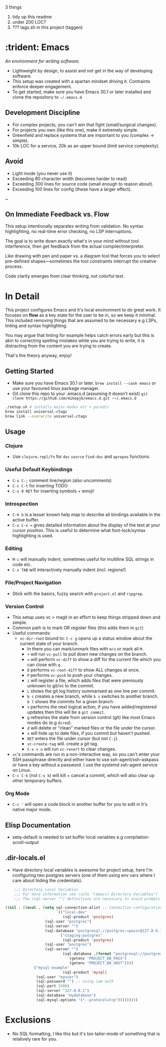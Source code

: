 3 things

1. tidy up this readme
2. under 200 LOC?
3. ??? tags.sh in this project (taggen)

* :trident: Emacs

/An environment for writing software./

- Lightweight by design, to assist and not get in the way of developing software.
- This setup was created with a spartan mindset driving it. Contraints enforce deeper engagement.
- To get started, make sure you have Emacs 30.1 or later installed and clone the repository to ~~/.emacs.d~

** Development Discipline

- For complex projects, you can't win that fight (small/surgical changes).
- For projects you own (like this one), make it extremely simple.
- Greenfield and replace systems that are important to you (complex -> simple).
- 10k LOC for a service, 20k as an upper bound (limit service complexity).

** Avoid

- Light mode (you never use it)
- Exceeding 80 character width (becomes harder to read)
- Exceeding 300 lines for source code (small enough to reason about).
- Exceeding 100 lines for config (these have a larger effect).
~

** On Immediate Feedback vs. Flow

This setup intentionally separates writing from validation. No syntax highlighting, no real-time error checking, no LSP interruptions.

The goal is to write down exactly what's in your mind without tool interference, then get feedback from the actual compiler/interpreter.

Like drawing with pen and paper vs. a diagram tool that forces you to select pre-defined shapes—sometimes the tool constraints interrupt the creative process.

Code clarity emerges from clear thinking, not colorful text.

* In Detail

This project configures Emacs and it's local environment to do great
work. It focuses on *flow* as a key state for the user to be in, so we
keep it minimal. This included removing things that are assumed to be
necessary e.g LSPs, linting and syntax highlighting.

You may argue that linting for example helps catch errors early but
this is akin to correcting spelling mistakes while you are trying to
write, it is distracting from the content you are trying to create.

That's the theory anyway, enjoy!

** Getting Started

- Make sure you have Emacs 30.1 or later. ~brew install --cask emacs~ or use your favoured linux package manager.
- Git clone this repo to your .emacs.d (assuming it doesn't exist) ~git clone https://github.com/mikepjb/emacs.d.git ~~/.emacs.d~
#+begin_src bash
    ./setup.sh # installs major-modes etc + paredit
    brew install universal-ctags
    brew link --overwrite universal-ctags
#+end_src

** Usage
*** Clojure
- Use ~clojure.repl/fn~ for ~doc~ ~source~ ~find-doc~ and ~apropos~ functions.
*** Useful Default Keybindings
- ~C-x C-;~ comment line/region (also uncomments)
- ~C-c C-t~ for inserting TODO
- ~C-x 8 RET~ for inserting symbols + emoji!
*** Introspection
- ~C-h b~ is a lesser known help map to describe all bindings available in the active buffer.
- ~C-u C-x =~ gives detailed information about the display of the text at your cursor position. This is useful to determine what font-lock/syntax highlighting is used.
*** Editing
- ~M-i~ will manually indent, sometimes useful for multiline SQL strings in code etc.
- ~C-x TAB~ will interactively manually indent (incl. regions!)
*** File/Project Navigation
- Stick with the basics, fuzzy search with ~project.el~ and ~ripgrep~.
*** Version Control
- This setup uses vc > magit in an effort to keep things stripped down and simple.
- Common path is to mark OR register files (this adds them in ~git~)
- Useful commands:
  - ~vc-dir-root~ bound to: ~C-c g~ opens up a status window about the current state of your branch.
    - In there you can mark/unmark files with ~m/u~ or mark all ~M~.
    - ~+~ will run ~vc-pull~ to pull down new changes on the branch.
    - ~=~ will perform ~vc-diff~ to show a diff for the current file which you can close with ~q~.
    - ~D~ performs ~vc-root-diff~ to show ALL changes at once.
    - ~P~ performs ~vc-push~ to push your changes.
    - ~i~ will register a file, which adds files that were previously unknown to git/vc to the commit.
    - ~L~ shows the git log history summarised as one line per commit.
    - ~b c~ creates a new branch, while ~b s~ switches to another branch. ~b l~ shows the commits for a given branch.
    - ~v~ performs the next logical action, if you have added/registered updates then this will be a ~git commit~.
    - ~g~ refreshes the state from version control (git) like most Emacs modes do (e.g ~dired~).
    - ~d~ will delete or "clean" marked files or the file under the cursor.
    - ~x~ will hide up to date files, if you commit but haven't pushed.
    - ~RET~ enters the file under cursor (but not ~C-j~).
    - ~vc-create-tag~ will. create a git tag.
    - ~C-x v u~ will run ~vc-revert~ to clear changes.
- ~vc~'s commands are run in a non-interactive way, so you can't enter
  your SSH passphrase directly and either have to use
  ssh-agent/ssh-askpass or have a key without a password. I use the
  systemd ssh-agent service on Linux.
- ~C-c C-k~ (not ~C-x k~) will kill + cancel a commit, which will also clear up other temporary buffers.

*** Org Mode
- ~C-c '~ will open a code block in another buffer for you to edit in it's native major mode.

** Elisp Documentation

- setq-default is needed to set buffer local variables e.g compilation-scroll-output

** .dir-locals.el

- Have directory local variables is awesome for project setup, here I'm configuring two postgres servers (one of them using env vars where I care about hiding the credentials).

#+begin_src emacs-lisp
    ;;; Directory Local Variables
    ;;; For more information see (info "(emacs) Directory Variables")
    ;;; The (sql-server "") definitions are necessary to avoid prompts when connecting.

((nil . ((eval . (setq sql-connection-alist ;; Connection configurations
                       `(("local-dev"
                          (sql-product 'postgres)
    			  (sql-user "postgres")
    			  (sql-server "") 
    			  (sql-database "postgresql://postgres:<pass>@127.0.0.1/<database>?sslmode=disable"))
                         ("staging-postgres"
                          (sql-product 'postgres)
    			  (sql-user "postgres")
    			  (sql-server "") 
                          (sql-database ,(format "postgresql://postgres:%s@%s/<database>?sslmode=disable"
    						 (getenv "PROJECT_DB_PASS")
    						 (getenv "PROJECT_DB_HOST"))))
  			 ("mysql-example"
                          (sql-product 'mysql)
  			  (sql-user "myuser")
  			  (sql-password "") ;; using iam auth
  			  (sql-port 3306)
  			  (sql-server "127.0.0.1") 
  			  (sql-database "mydatabase")
  			  (sql-mysql-options '("--protocol=tcp")))))))))
#+end_src

* Exclusions

- No SQL formatting, I like this but it's too tailor-mode of something that is relatively rare for you.
